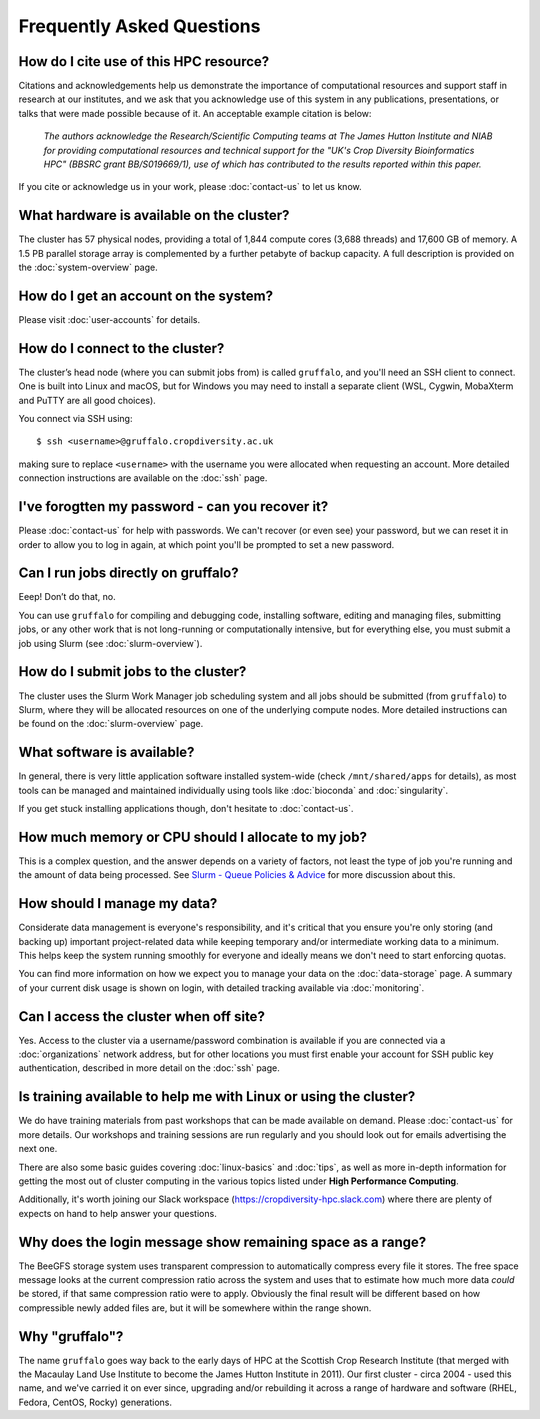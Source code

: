 Frequently Asked Questions
==========================

.. raw:: html
   
   <script defer data-domain="cropdiversity.ac.uk" src="https://plausible.hutton.ac.uk/js/plausible.js"></script>

How do I cite use of this HPC resource?
---------------------------------------

Citations and acknowledgements help us demonstrate the importance of computational resources and support staff in research at our institutes, and we ask that you acknowledge use of this system in any publications, presentations, or talks that were made possible because of it. An acceptable example citation is below:

    *The authors acknowledge the Research/Scientific Computing teams at The James Hutton Institute and NIAB for providing computational resources and technical support for the "UK's Crop Diversity Bioinformatics HPC" (BBSRC grant BB/S019669/1), use of which has contributed to the results reported within this paper.*

If you cite or acknowledge us in your work, please :doc:`contact-us` to let us know.


What hardware is available on the cluster?
------------------------------------------

The cluster has 57 physical nodes, providing a total of 1,844 compute cores (3,688 threads) and 17,600 GB of memory. A 1.5 PB parallel storage array is complemented by a further petabyte of backup capacity. A full description is provided on the :doc:`system-overview` page.


How do I get an account on the system?
--------------------------------------

Please visit :doc:`user-accounts` for details.


How do I connect to the cluster?
--------------------------------

The cluster’s head node (where you can submit jobs from) is called ``gruffalo``, and you'll need an SSH client to connect. One is built into Linux and macOS, but for Windows you may need to install a separate client (WSL, Cygwin, MobaXterm and PuTTY are all good choices).

You connect via SSH using::

  $ ssh <username>@gruffalo.cropdiversity.ac.uk

making sure to replace ``<username>`` with the username you were allocated when requesting an account. More detailed connection instructions are available on the :doc:`ssh` page.
 

I've forogtten my password - can you recover it?
------------------------------------------------

Please :doc:`contact-us` for help with passwords. We can't recover (or even see) your password, but we can reset it in order to allow you to log in again, at which point you'll be prompted to set a new password.


Can I run jobs directly on gruffalo?
------------------------------------

Eeep! Don’t do that, no.

You can use ``gruffalo`` for compiling and debugging code, installing software, editing and managing files, submitting jobs, or any other work that is not long-running or computationally intensive, but for everything else, you must submit a job using Slurm (see :doc:`slurm-overview`).


How do I submit jobs to the cluster?
------------------------------------

The cluster uses the Slurm Work Manager job scheduling system and all jobs should be submitted (from ``gruffalo``) to Slurm, where they will be allocated resources on one of the underlying compute nodes. More detailed instructions can be found on the :doc:`slurm-overview` page.
  
What software is available?
---------------------------

In general, there is very little application software installed system-wide (check ``/mnt/shared/apps`` for details), as most tools can be managed and maintained individually using tools like :doc:`bioconda` and :doc:`singularity`.

If you get stuck installing applications though, don't hesitate to :doc:`contact-us`.

How much memory or CPU should I allocate to my job?
---------------------------------------------------

This is a complex question, and the answer depends on a variety of factors, not least the type of job you're running and the amount of data being processed. See `Slurm - Queue Policies & Advice <slurm-policy.html#additional-advice-and-guidance>`_ for more discussion about this.

How should I manage my data?
----------------------------

Considerate data management is everyone's responsibility, and it's critical that you ensure you're only storing (and backing up) important project-related data while keeping temporary and/or intermediate working data to a minimum. This helps keep the system running smoothly for everyone and ideally means we don't need to start enforcing quotas.

You can find more information on how we expect you to manage your data on the :doc:`data-storage` page. A summary of your current disk usage is shown on login, with detailed tracking available via :doc:`monitoring`.

Can I access the cluster when off site?
---------------------------------------

Yes. Access to the cluster via a username/password combination is available if you are connected via a :doc:`organizations` network address, but for other locations you must first enable your account for SSH public key authentication, described in more detail on the :doc:`ssh` page.


Is training available to help me with Linux or using the cluster?
-----------------------------------------------------------------

We do have training materials from past workshops that can be made available on demand. Please :doc:`contact-us` for more details. Our workshops and training sessions are run regularly and you should look out for emails advertising the next one.

There are also some basic guides covering :doc:`linux-basics` and :doc:`tips`, as well as more in-depth information for getting the most out of cluster computing in the various topics listed under **High Performance Computing**.

Additionally, it's worth joining our Slack workspace (https://cropdiversity-hpc.slack.com) where there are plenty of expects on hand to help answer your questions.

Why does the login message show remaining space as a range?
-----------------------------------------------------------

The BeeGFS storage system uses transparent compression to automatically compress every file it stores. The free space message looks at the current compression ratio across the system and uses that to estimate how much more data *could* be stored, if that same compression ratio were to apply. Obviously the final result will be different based on how compressible newly added files are, but it will be somewhere within the range shown.

Why "gruffalo"?
---------------

The name ``gruffalo`` goes way back to the early days of HPC at the Scottish Crop Research Institute (that merged with the Macaulay Land Use Institute to become the James Hutton Institute in 2011). Our first cluster - circa 2004 - used this name, and we've carried it on ever since, upgrading and/or rebuilding it across a range of hardware and software (RHEL, Fedora, CentOS, Rocky) generations.
